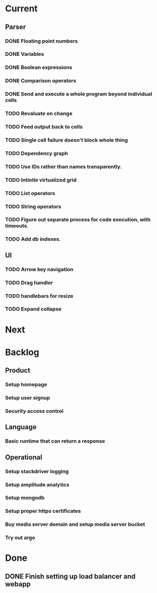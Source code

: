 * Current
** Parser
*** DONE Floating point numbers
*** DONE Variables
*** DONE Boolean expressions
*** DONE Comparison operators
*** DONE Send and execute a whole program beyond individual cells
*** TODO Revaluate on change
*** TODO Feed output back to cells
*** TODO Single cell failure doesn't block whole thing
*** TODO Dependency graph
*** TODO Use IDs rather than names transparently.
*** TODO Intinite virtualized grid
*** TODO List operators
*** TODO String operators
*** TODO Figure out separate process for code execution, with timeouts.
*** TODO Add db indexes.
** UI
*** TODO Arrow key navigation
*** TODO Drag handler
*** TODO handlebars for resize
*** TODO Expand collapse
* Next

* Backlog
** Product
*** Setup homepage
*** Setup user signup
*** Security access control
** Language
*** Basic runtime that can return a response
** Operational
*** Setup stackdriver logging
*** Setup amplitude analytics
*** Setup mongodb
*** Setup proper https certificates
*** Buy media server domain and setup media server bucket
*** Try out argo



* Done
** DONE Finish setting up load balancer and webapp
